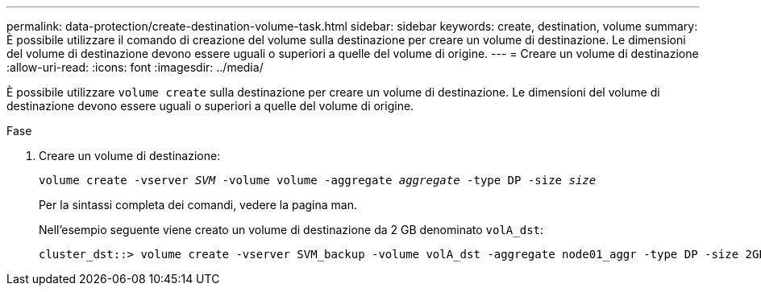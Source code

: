 ---
permalink: data-protection/create-destination-volume-task.html 
sidebar: sidebar 
keywords: create, destination, volume 
summary: È possibile utilizzare il comando di creazione del volume sulla destinazione per creare un volume di destinazione. Le dimensioni del volume di destinazione devono essere uguali o superiori a quelle del volume di origine. 
---
= Creare un volume di destinazione
:allow-uri-read: 
:icons: font
:imagesdir: ../media/


[role="lead"]
È possibile utilizzare `volume create` sulla destinazione per creare un volume di destinazione. Le dimensioni del volume di destinazione devono essere uguali o superiori a quelle del volume di origine.

.Fase
. Creare un volume di destinazione:
+
`volume create -vserver _SVM_ -volume volume -aggregate _aggregate_ -type DP -size _size_`

+
Per la sintassi completa dei comandi, vedere la pagina man.

+
Nell'esempio seguente viene creato un volume di destinazione da 2 GB denominato `volA_dst`:

+
[listing]
----
cluster_dst::> volume create -vserver SVM_backup -volume volA_dst -aggregate node01_aggr -type DP -size 2GB
----

